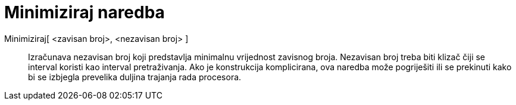 = Minimiziraj naredba
:page-en: commands/Minimize
ifdef::env-github[:imagesdir: /hr/modules/ROOT/assets/images]

Minimiziraj[ <zavisan broj>, <nezavisan broj> ]::
  Izračunava nezavisan broj koji predstavlja minimalnu vrijednost zavisnog broja. Nezavisan broj treba biti klizač čiji
  se interval koristi kao interval pretraživanja. Ako je konstrukcija komplicirana, ova naredba može pogriješiti ili se
  prekinuti kako bi se izbjegla prevelika duljina trajanja rada procesora.
